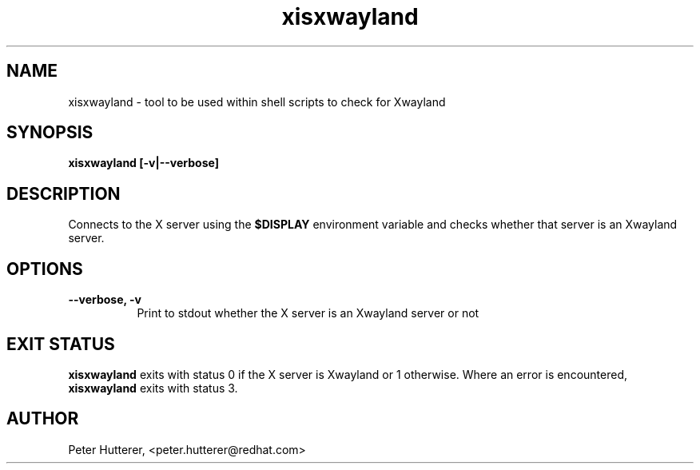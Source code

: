 .TH "xisxwayland" "1"
.SH "NAME"
xisxwayland \- tool to be used within shell scripts to check for Xwayland
.
.SH "SYNOPSIS"
.B xisxwayland [\-v|\-\-verbose]
.
.SH "DESCRIPTION"
Connects to the X server using the
.B $DISPLAY
environment variable and checks whether that server is an Xwayland server.
.SH "OPTIONS"
.TP 8
.B \-\-verbose, \-v
Print to stdout whether the X server is an Xwayland server or not
.
.SH "EXIT STATUS"
.B xisxwayland
exits with status 0 if the X server is Xwayland or 1 otherwise. Where an
error is encountered,
.B xisxwayland
exits with status 3.
.
.SH AUTHOR
Peter Hutterer, <peter.hutterer@redhat.com>
